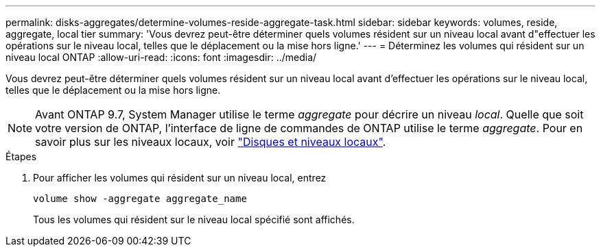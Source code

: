---
permalink: disks-aggregates/determine-volumes-reside-aggregate-task.html 
sidebar: sidebar 
keywords: volumes, reside, aggregate, local tier 
summary: 'Vous devrez peut-être déterminer quels volumes résident sur un niveau local avant d"effectuer les opérations sur le niveau local, telles que le déplacement ou la mise hors ligne.' 
---
= Déterminez les volumes qui résident sur un niveau local ONTAP
:allow-uri-read: 
:icons: font
:imagesdir: ../media/


[role="lead"]
Vous devrez peut-être déterminer quels volumes résident sur un niveau local avant d'effectuer les opérations sur le niveau local, telles que le déplacement ou la mise hors ligne.


NOTE: Avant ONTAP 9.7, System Manager utilise le terme _aggregate_ pour décrire un niveau _local_. Quelle que soit votre version de ONTAP, l'interface de ligne de commandes de ONTAP utilise le terme _aggregate_. Pour en savoir plus sur les niveaux locaux, voir link:../disks-aggregates/index.html["Disques et niveaux locaux"].

.Étapes
. Pour afficher les volumes qui résident sur un niveau local, entrez
+
`volume show -aggregate aggregate_name`

+
Tous les volumes qui résident sur le niveau local spécifié sont affichés.



